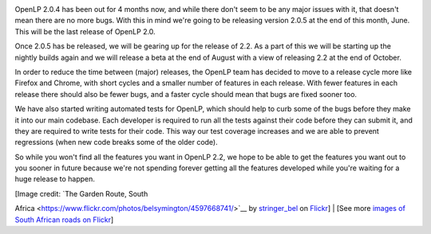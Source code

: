 .. title: Upcoming Releases and the Road to 2.2
.. slug: 2014/06/13/upcoming-releases-and-road-22
.. date: 2014-06-13 20:06:12 UTC
.. tags: 
.. description: 

|Road Ahead|

OpenLP 2.0.4 has been out for 4 months now, and while there don't seem
to be any major issues with it, that doesn't mean there are no more
bugs. With this in mind we're going to be releasing version 2.0.5 at the
end of this month, June. This will be the last release of OpenLP 2.0.

Once 2.0.5 has be released, we will be gearing up for the release of
2.2. As a part of this we will be starting up the nightly builds again
and we will release a beta at the end of August with a view of releasing
2.2 at the end of October.

In order to reduce the time between (major) releases, the OpenLP team
has decided to move to a release cycle more like Firefox and Chrome,
with short cycles and a smaller number of features in each release. With
fewer features in each release there should also be fewer bugs, and a
faster cycle should mean that bugs are fixed sooner too.

We have also started writing automated tests for OpenLP, which should
help to curb some of the bugs before they make it into our main
codebase. Each developer is required to run all the tests against their
code before they can submit it, and they are required to write tests for
their code. This way our test coverage increases and we are able to
prevent regressions (when new code breaks some of the older code).

So while you won't find all the features you want in OpenLP 2.2, we hope
to be able to get the features you want out to you sooner in future
because we're not spending forever getting all the features developed
while you're waiting for a huge release to happen.

| [Image credit: `The Garden Route, South
Africa <https://www.flickr.com/photos/belsymington/4597668741/>`__ by
`stringer\_bel <https://www.flickr.com/photos/belsymington/>`__ on
`Flickr <https://www.flickr.com/>`__]
| [See more `images of South African roads on
Flickr <https://www.flickr.com/search/?q=road+south+africa&l=commderiv&ss=0&ct=0&mt=photos&w=all&adv=1>`__]

.. |Road Ahead| image:: http://openlp.org/files/u2/road_ahead.png
